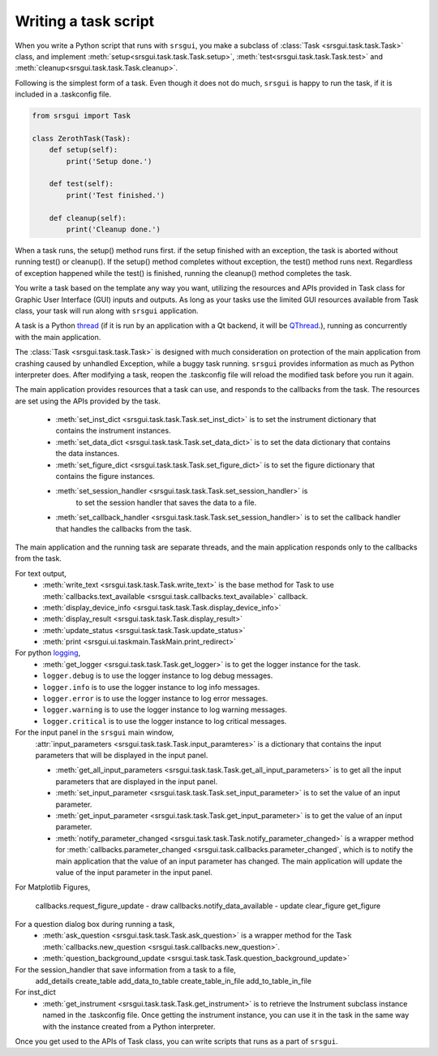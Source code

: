 
Writing a task script
-----------------------

When you write a Python script that runs with ``srsgui``, you make a subclass of
:class:`Task <srsgui.task.task.Task>` class, and implement
:meth:`setup<srsgui.task.task.Task.setup>`,
:meth:`test<srsgui.task.task.Task.test>` and
:meth:`cleanup<srsgui.task.task.Task.cleanup>`.

Following is the simplest form of a task. Even though it does not do much,
``srsgui`` is happy to run the task, if it is included in a .taskconfig file.

.. _top-of-bare-bone-task:

.. code-block::

    from srsgui import Task

    class ZerothTask(Task):
        def setup(self):
            print('Setup done.')

        def test(self):
            print('Test finished.')

        def cleanup(self):
            print('Cleanup done.')

When a task runs, the setup() method runs first. if the setup finished with an exception,
the task is aborted without running test() or cleanup(). If the setup() method completes
without exception, the test() method runs next. Regardless of exception happened while
the test() is finished, running the cleanup() method completes the task.

You write a task based on the template any way you want, utilizing the resources and APIs
provided in Task class for Graphic User Interface (GUI) inputs and outputs. As long as
your tasks use the limited GUI resources available from Task class,
your task will run along with ``srsgui`` application.

A task is a Python thread_ (if it is run by an application with a Qt backend,
it will be QThread_.), running as concurrently with the main application.

The :class:`Task <srsgui.task.task.Task>` is designed with much consideration
on protection of the main application from crashing caused by unhandled Exception,
while a buggy task running. ``srsgui`` provides information as much as Python
interpreter does. After modifying a task, reopen the .taskconfig file will reload
the modified task before you run it again.


The main application provides resources that a task can use,
and responds to the callbacks from the task. The resources are set using
the APIs provided by the task.

    - :meth:`set_inst_dict <srsgui.task.task.Task.set_inst_dict>` is to set the
      instrument dictionary that contains the instrument instances.
    - :meth:`set_data_dict <srsgui.task.task.Task.set_data_dict>` is to set the
      data dictionary that contains the data instances.
    - :meth:`set_figure_dict <srsgui.task.task.Task.set_figure_dict>` is to set the
      figure dictionary that contains the figure instances.
    - :meth:`set_session_handler <srsgui.task.task.Task.set_session_handler>` is
       to set the session handler that saves the data to a file.
    - :meth:`set_callback_handler <srsgui.task.task.Task.set_session_handler>` is
      to set the callback handler that handles the callbacks from the task.


The main application and the running task are separate threads, and the main application responds only to
the callbacks from the task.

For text output,
    - :meth:`write_text <srsgui.task.task.Task.write_text>` is the base method for Task to use
      :meth:`callbacks.text_available <srsgui.task.callbacks.text_available>` callback.
    - :meth:`display_device_info <srsgui.task.task.Task.display_device_info>`
    - :meth:`display_result <srsgui.task.task.Task.display_result>`
    - :meth:`update_status <srsgui.task.task.Task.update_status>`
    - :meth:`print <srsgui.ui.taskmain.TaskMain.print_redirect>`

For python logging_,
    - :meth:`get_logger <srsgui.task.task.Task.get_logger>` is to get the logger instance for the task.
    - ``logger.debug`` is to use the logger instance to log debug messages.
    - ``logger.info`` is to use the logger instance to log info messages.
    - ``logger.error`` is to use the logger instance to log error messages.
    - ``logger.warning`` is to use the logger instance to log warning messages.
    - ``logger.critical`` is to use the logger instance to log critical messages.


For the input panel in the ``srsgui`` main window,
    :attr:`input_parameters <srsgui.task.task.Task.input_paramteres>` is a dictionary that contains
    the input parameters that will be displayed in the input panel.

    - :meth:`get_all_input_parameters <srsgui.task.task.Task.get_all_input_parameters>` is to get all the input
      parameters that are displayed in the input panel.
    - :meth:`set_input_parameter <srsgui.task.task.Task.set_input_parameter>` is to set the value of an input
      parameter.
    - :meth:`get_input_parameter <srsgui.task.task.Task.get_input_parameter>` is to get the value of an input
      parameter.
    - :meth:`notify_parameter_changed <srsgui.task.task.Task.notify_parameter_changed>` is a wrapper method for
      :meth:`callbacks.parameter_changed <srsgui.task.callbacks.parameter_changed`, which is to notify the
      main application that the value of an input parameter has changed. The main application will
      update the value of the input parameter in the input panel.

For Matplotlib Figures,

    callbacks.request_figure_update - draw
    callbacks.notify_data_available - update
    clear_figure
    get_figure

For a question dialog box during running a task,
    - :meth:`ask_question <srsgui.task.task.Task.ask_question>` is a wrapper method
      for the Task :meth:`callbacks.new_question <srsgui.task.callbacks.new_question>`.
    - :meth:`question_background_update <srsgui.task.task.Task.question_background_update>`


For the session_handler that save information from a task to a file,
    add_details
    create_table
    add_data_to_table
    create_table_in_file
    add_to_table_in_file

For inst_dict
    - :meth:`get_instrument <srsgui.task.task.Task.get_instrument>` is to retrieve
      the Instrument subclass instance named in the \.taskconfig file. Once getting
      the instrument instance, you can use it in the task in the same way with
      the instance created from a Python interpreter.

Once you get used to the APIs of Task class, you can write scripts that runs
as a part of ``srsgui``.


.. _PyVisa: https://pyvisa.readthedocs.io/en/latest/
.. _srsinst.sr860: https://pypi.org/project/srsinst.sr860/
.. _VXI11: https://www.lxistandard.org/About/VXI-11-and-LXI.aspx
.. _GPIB: https://en.wikipedia.org/wiki/IEEE-488
.. _USB-TMC: https://www.testandmeasurementtips.com/remote-communication-with-usbtmc-faq/
.. _thread: https://realpython.com/intro-to-python-threading/
.. _QThread: https://doc.qt.io/qt-6/qthread.html
.. _logging: https://docs.python.org/3/howto/logging.html